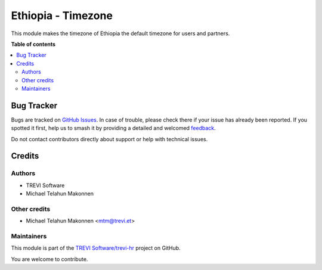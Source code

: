 ===================
Ethiopia - Timezone
===================

.. 
   !!!!!!!!!!!!!!!!!!!!!!!!!!!!!!!!!!!!!!!!!!!!!!!!!!!!
   !! This file is generated by oca-gen-addon-readme !!
   !! changes will be overwritten.                   !!
   !!!!!!!!!!!!!!!!!!!!!!!!!!!!!!!!!!!!!!!!!!!!!!!!!!!!
   !! source digest: sha256:88a55f14bc023a7d89f1210c494a7544e0b0501e71714f2b39cb821a45489a94
   !!!!!!!!!!!!!!!!!!!!!!!!!!!!!!!!!!!!!!!!!!!!!!!!!!!!

.. |badge1| image:: https://img.shields.io/badge/maturity-Beta-yellow.png
    :target: https://odoo-community.org/page/development-status
    :alt: Beta
.. |badge2| image:: https://img.shields.io/badge/licence-AGPL--3-blue.png
    :target: http://www.gnu.org/licenses/agpl-3.0-standalone.html
    :alt: License: AGPL-3
.. |badge3| image:: https://img.shields.io/badge/github-TREVI Software%2Ftrevi--hr-lightgray.png?logo=github
    :target: https://github.com/TREVI Software/trevi-hr/tree/14.0/l10n_et_tz
    :alt: TREVI Software/trevi-hr

|badge1| |badge2| |badge3|

This module makes the timezone of Ethiopia the default timezone for users and partners.

**Table of contents**

.. contents::
   :local:

Bug Tracker
===========

Bugs are tracked on `GitHub Issues <https://github.com/TREVI Software/trevi-hr/issues>`_.
In case of trouble, please check there if your issue has already been reported.
If you spotted it first, help us to smash it by providing a detailed and welcomed
`feedback <https://github.com/TREVI Software/trevi-hr/issues/new?body=module:%20l10n_et_tz%0Aversion:%2014.0%0A%0A**Steps%20to%20reproduce**%0A-%20...%0A%0A**Current%20behavior**%0A%0A**Expected%20behavior**>`_.

Do not contact contributors directly about support or help with technical issues.

Credits
=======

Authors
~~~~~~~

* TREVI Software
* Michael Telahun Makonnen

Other credits
~~~~~~~~~~~~~

* Michael Telahun Makonnen <mtm@trevi.et>

Maintainers
~~~~~~~~~~~

This module is part of the `TREVI Software/trevi-hr <https://github.com/TREVI Software/trevi-hr/tree/14.0/l10n_et_tz>`_ project on GitHub.

You are welcome to contribute.
